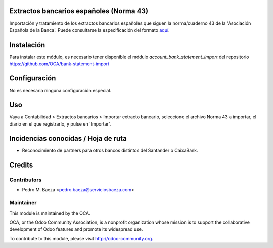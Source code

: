 Extractos bancarios españoles (Norma 43)
========================================

Importación y tratamiento de los extractos bancarios españoles que siguen la
norma/cuaderno 43 de la 'Asociación Española de la Banca'. Puede consultarse la
especificación del formato aquí_.

.. _aquí: http://goo.gl/2zzlmu

Instalación
===========

Para instalar este módulo, es necesario tener disponible el módulo
*account_bank_statement_import* del repositorio
https://github.com/OCA/bank-statement-import

Configuración
=============

No es necesaria ninguna configuración especial.

Uso
===

Vaya a Contabilidad > Extractos bancarios > Importar extracto bancario,
seleccione el archivo Norma 43 a importar, el diario en el que registrarlo,
y pulse en 'Importar'.

Incidencias conocidas / Hoja de ruta
====================================

* Reconocimiento de partners para otros bancos distintos del Santander o
  CaixaBank.

Credits
=======

Contributors
------------

* Pedro M. Baeza <pedro.baeza@serviciosbaeza.com>

Maintainer
----------

.. image:: http://odoo-community.org/logo.png
   :alt: Odoo Community Association
   :target: http://odoo-community.org

This module is maintained by the OCA.

OCA, or the Odoo Community Association, is a nonprofit organization whose
mission is to support the collaborative development of Odoo features and
promote its widespread use.

To contribute to this module, please visit http://odoo-community.org.
